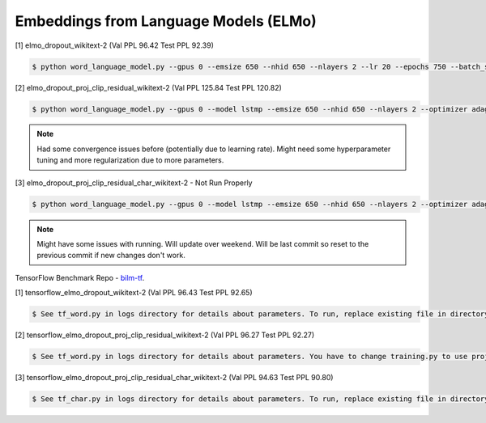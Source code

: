 Embeddings from Language Models (ELMo)
--------------------------------------

[1] elmo_dropout_wikitext-2 (Val PPL 96.42 Test PPL 92.39)

.. code-block:: console

   $ python word_language_model.py --gpus 0 --emsize 650 --nhid 650 --nlayers 2 --lr 20 --epochs 750 --batch_size 20 --bptt 35 --dropout 0.5 --dropout_h 0 --dropout_i 0 --dropout_e 0 --weight_dropout 0 --tied --wd 0 --alpha 0 --beta 0 --save elmo_lstm_dropout_wikitext-2.params

[2] elmo_dropout_proj_clip_residual_wikitext-2 (Val PPL 125.84 Test PPL 120.82)

.. code-block:: console

   $ python word_language_model.py --gpus 0 --model lstmp --emsize 650 --nhid 650 --nlayers 2 --optimizer adagrad --lr 0.02 --epochs 750 --batch_size 20 --bptt 35 --dropout 0.5 --dropout_h 0 --dropout_i 0 --dropout_e 0 --weight_dropout 0 --wd 0 --alpha 0 --beta 0 --projsize 650 --projclip 3 --cellclip 3 --skip_connection --save elmo_lstm_dropout_proj_clip_residual_wikitext-2.params

.. note::

    Had some convergence issues before (potentially due to learning rate). Might need some hyperparameter tuning and more regularization due to more parameters.

[3] elmo_dropout_proj_clip_residual_char_wikitext-2 - Not Run Properly

.. code-block:: console

   $ python word_language_model.py --gpus 0 --model lstmp --emsize 650 --nhid 650 --nlayers 2 --optimizer adagrad --lr 0.002 --epochs 750 --batch_size 20 --bptt 35 --dropout 0.5 --dropout_h 0 --dropout_i 0 --dropout_e 0 --weight_dropout 0 --wd 0 --alpha 0 --beta 0 --projsize 650 --projclip 3 --cellclip 3 --skip_connection --char_embedding --hdf5_weight_file='' --save elmo_dropout_proj_clip_residual_char_wikitext-2.params

.. note::

    Might have some issues with running. Will update over weekend. Will be last commit so reset to the previous commit if new changes don't work.

TensorFlow Benchmark Repo - `bilm-tf
<https://github.com/SuperLinguini/bilm-tf>`_.

[1] tensorflow_elmo_dropout_wikitext-2 (Val PPL 96.43 Test PPL 92.65)

.. code-block:: console

   $ See tf_word.py in logs directory for details about parameters. To run, replace existing file in directory bin/ in bilm-tf with tf_word.py and rename to word.py. Then run run.sh.

[2] tensorflow_elmo_dropout_proj_clip_residual_wikitext-2 (Val PPL 96.27 Test PPL 92.27)

.. code-block:: console

   $ See tf_word.py in logs directory for details about parameters. You have to change training.py to use projection when the cell size and projection size are the same. Change cell_clip and proj_clip to 3 in tf_word.py. To run, replace existing file in directory bin/ in bilm-tf with tf_word.py and rename to word.py. Then run run.sh.

[3] tensorflow_elmo_dropout_proj_clip_residual_char_wikitext-2 (Val PPL 94.63 Test PPL 90.80)

.. code-block:: console

   $ See tf_char.py in logs directory for details about parameters. To run, replace existing file in directory bin/ in bilm-tf with tf_char.py and rename to char.py. Then run run_char.sh.
